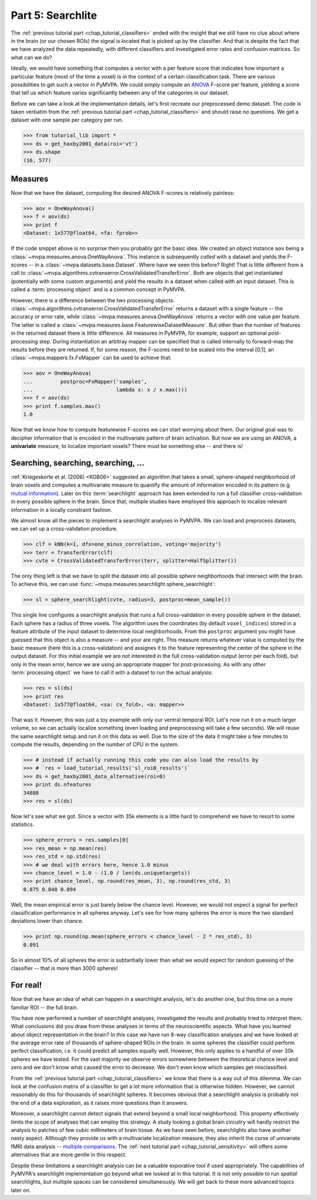 .. -*- mode: rst; fill-column: 78; indent-tabs-mode: nil -*-
.. ex: set sts=4 ts=4 sw=4 et tw=79:
  ### ### ### ### ### ### ### ### ### ### ### ### ### ### ### ### ### ### ###
  #
  #   See COPYING file distributed along with the PyMVPA package for the
  #   copyright and license terms.
  #
  ### ### ### ### ### ### ### ### ### ### ### ### ### ### ### ### ### ### ###

.. index:: Tutorial
.. _chap_tutorial_searchlight:

******************
Part 5: Searchlite
******************

The :ref:`previous tutorial part <chap_tutorial_classifiers>` ended with
the insight that we still have no clue about where in the brain (or our
chosen ROIs) the signal is located that is picked up by the classifier.
And that is despite the fact that we have analyzed the data repeatedly,
with different classifiers and investigated error rates and confusion
matrices. So what can we do?

Ideally, we would have something that computes a vector with a per feature
score that indicates how important a particular feature (most of the time a
voxel) is in the context of a certain classification task. There are various
possibilities to get such a vector in PyMVPA. We could simply compute an
ANOVA_ F-score per feature, yielding a score that tell us which feature
varies significantly between any of the categories in our dataset. 

.. _ANOVA: http://en.wikipedia.org/wiki/Analysis_of_variance

Before we can take a look at the implementation details, let's first
recreate our preprocessed demo dataset. The code is taken verbatim from the 
:ref:`previous tutorial part <chap_tutorial_classifiers>` and should raise
no questions. We get a dataset with one sample per category per run.

>>> from tutorial_lib import *
>>> ds = get_haxby2001_data(roi='vt')
>>> ds.shape
(16, 577)


Measures
--------

Now that we have the dataset, computing the desired ANOVA F-scores is
relatively painless:

>>> aov = OneWayAnova()
>>> f = aov(ds)
>>> print f
<Dataset: 1x577@float64, <fa: fprob>>

If the code snippet above is no surprise then you probably got the basic
idea. We created an object instance ``aov`` being a
:class:`~mvpa.measures.anova.OneWayAnova`. This instance is subsequently
*called* with a dataset and yields the F-scores -- in a
:class:`~mvpa.datasets.base.Dataset`. Where have we seen this before?
Right! That is little different from a call to
:class:`~mvpa.algorithms.cvtranserror.CrossValidatedTransferError`.
Both are objects that get instantiated (potentially with some custom
arguments) and yield the results in a dataset when called with an input
dataset. This is called a :term:`processing object` and is a common
concept in PyMVPA.

However, there is a difference between the two processing objects.
:class:`~mvpa.algorithms.cvtranserror.CrossValidatedTransferError` returns
a dataset with a single feature -- the accuracy or error rate, while
:class:`~mvpa.measures.anova.OneWayAnova` returns a vector with one value
per feature. The latter is called a
:class:`~mvpa.measures.base.FeaturewiseDatasetMeasure`. But other than the
number of features in the returned dataset there is little difference. All
measures in PyMVPA, for example, support an optional post-processing step.
During instantiation an arbitray mapper can be specified that is called
internally to forward-map the results before they are returned. If, for
some reason, the F-scores need to be scaled into the interval [0,1], an
:class:`~mvpa.mappers.fx.FxMapper` can be used to achieve that:

>>> aov = OneWayAnova(
...         postproc=FxMapper('samples',
...                           lambda x: x / x.max()))
>>> f = aov(ds)
>>> print f.samples.max()
1.0

.. exercise::

  Map the F-scores back into a brain volume and look at their distribution
  in the ventral temporal ROI.

Now that we know how to compute featurewise F-scores we can start worrying
about them. Our original goal was to decipher information that is encoded
in the multivariate pattern of brain activation. But now we are using an
ANOVA, a **univariate** measure, to localize important voxels? There must
be something else -- and there is!


Searching, searching, searching, ...
------------------------------------

:ref:`Kriegeskorte et al. (2006) <KGB06>` suggested an algorithm that takes
a small, sphere-shaped neighborhood of brain voxels and computes a
multivariate measure to quantify the amount of information encoded in its
pattern (e.g.  `mutual information`_). Later on this :term:`searchlight`
approach has been extended to run a full classifier cross-validation in
every possible sphere in the brain. Since that, multiple studies have
employed this approach to localize relevant information in a locally
constraint fashion.

.. _mutual information: http://en.wikipedia.org/wiki/Mutual_information

We almost know all the pieces to implement a searchlight analyses in
PyMVPA. We can load and preprocess datasets, we can set up a
cross-validation procedure.

>>> clf = kNN(k=1, dfx=one_minus_correlation, voting='majority')
>>> terr = TransferError(clf)
>>> cvte = CrossValidatedTransferError(terr, splitter=HalfSplitter())

The only thing left is that we have to split the dataset into all possible
sphere neighborhoods that intersect with the brain. To achieve this, we
can use :func:`~mvpa.measures.searchlight.sphere_searchlight`:

>>> sl = sphere_searchlight(cvte, radius=3, postproc=mean_sample())

This single line configures a searchlight analysis that runs a full
cross-validation in every possible sphere in the dataset. Each sphere has a
radius of three voxels. The algorithm uses the coordinates (by default
``voxel_indices``) stored in a feature attribute of the input dataset to
determine local neighborhoods. From the ``postproc`` argument you might
have guessed that this object is also a measure -- and your are right. This
measure returns whatever value is computed by the basic measure (here this
is a cross-validation) and assignes it to the feature representing the
center of the sphere in the output dataset. For this initial example we are
not interested in the full cross-validation output (error per each fold),
but only in the mean error, hence we are using an appropriate mapper for
post-processing. As with any other :term:`processing object` we have to
call it with a dataset to run the actual analysis:

>>> res = sl(ds)
>>> print res
<Dataset: 1x577@float64, <sa: cv_fold>, <a: mapper>>

That was it. However, this was just a toy example with only our ventral
temporal ROI. Let's now run it on a much larger volume, so we can actually
localize something (even loading and preprocessing will take a few seconds).
We will reuse the same searchlight setup and run it on this data as well.
Due to the size of the data it might take a few minutes to compute the
results, depending on the number of CPU in the system.

>>> # instead if actually running this code you can also load the results by
>>> # `res = load_tutorial_results('sl_roi0_results')`
>>> ds = get_haxby2001_data_alternative(roi=0)
>>> print ds.nfeatures
34888
>>> res = sl(ds)

Now let's see what we got. Since a vector with 35k elements is a little
hard to comprehend we have to resort to some statistics.

>>> sphere_errors = res.samples[0]
>>> res_mean = np.mean(res)
>>> res_std = np.std(res)
>>> # we deal with errors here, hence 1.0 minus
>>> chance_level = 1.0 - (1.0 / len(ds.uniquetargets))
>>> print chance_level, np.round(res_mean, 3), np.round(res_std, 3)
0.875 0.848 0.094

Well, the mean empirical error is just barely below the chance level.
However, we would not expect a signal for perfect classification
performance in all spheres anyway. Let's see for how many spheres the error
is more the two standard deviations lower than chance.

>>> print np.round(np.mean(sphere_errors < chance_level - 2 * res_std), 3)
0.091

So in almost 10% of all spheres the error is subtantially lower than what
we would expect for random guessing of the classifier -- that is more than
3000 spheres!

.. exercise::

  Look at the distribution of the errors
  (hint: ``hist(sphere_errors, bins=np.linspace(0, 1, 18))``.
  What do you think in how many spheres the classifier actually picked up
  real signal? What would be a good value to threshold the errors to
  distinguish false from true positives? Think of it in the context of
  statistical testing of fMRI data results. What problems are we facing
  here?

  Once you are done thinking about that -- and only *after* you're done,
  project the sphere error map back into the fMRI volume and look at it as
  a brain overlay in your favorite viewer (hint: you might want to store
  accuracies instead of errors, if your viewer cannot visualize the lower
  tail of the distribution:
  ``map2nifti(ds, 1.0 - sphere_errors).save('sl.nii.gz')``).
  Did looking at the image change your mind?

..
 # figure for the error distribution (emprical and binomial)
 bins = 18
 distr = []
 for i in xrange(100):
     # random binomial variable with errors for each sphere
     r= 1.0 - (stats.binom.rvs(len(ds),
                               1.0 / len(ds.uniquetargets),
                               size=ds.nfeatures) / float(len(ds)))
     distr.append(histogram(r, range=(0, 1), bins=bins, normed=True)[0])
 distr = np.array(distr)
 loc = hist(sphere_errors, range=(0, 1), bins=bins, normed=True)[1]
 plot(loc[:-1] + 1.0/bins/2, distr.mean(axis=0), 'rx--')
 ylim(0,6)
 axvline(0.875, color='red', linestyle='--')
 axvline(res_mean, color='0.3', linestyle='--')

For real!
---------

Now that we have an idea of what can happen in a searchlight analysis,
let's do another one, but this time on a more familiar ROI -- the full brain.

.. exercise::

  Load the dataset with ``get_haxby2001_data_alternative(roi='brain')``
  this will apply any required preprocessing for you. Now run a searchlight
  analysis for radii 0, 1 and 3. For each resulting error map look at the
  distribution of values, project them back into the fMRI volume and
  compare them. How does the distribution change with radius and how does
  it compare to results of the previous exercise? What would be a good
  choice for the threshold in this case?


You have now performed a number of searchlight analyses, investigated the
results and probably tried to interpret them. What conclusions did you draw
from these analyses in terms of the neuroscientific aspects. What have you
learned about object representation in the brain? In this case we have run
8-way classification analyses and we have looked at the average error rate
of thousands of sphere-shaped ROIs in the brain. In some spheres the
classifier could perform perfect classification, i.e. it could predict all
samples equally well. However, this only applies to a handful of over 30k
spheres we have tested. For the vast majority we observe errors somewhere
between the theoretical chance level and zero and we don't know what caused
the error to decrease. We don't even know which samples get misclassified.

From the :ref:`previous tutorial part <chap_tutorial_classifiers>` we know
that there is a way out of this dilemma. We can look at the confusion
matrix of a classifier to get a lot more information that is otherwise
hidden. However, we cannot reasonably do this for thousands of searchlight
spheres. It becomes obvious that a searchlight analysis is probably not the
end of a data exploration, as it raises more questions than it answers.

Moreover, a searchlight cannot detect signals that extend beyond a small
local neighborhood. This property effectively limits the scope of analyses
that can employ this strategy. A study looking a global brain circuitry
will hardly restrict the analysis to patches of few cubic millimeters of
brain tissue. As we have seen before, searchlights also have another nasty
aspect. Although they provide us with a multivariate localization measure,
they also inherit the curse of univariate fMRI data analysis -- `multiple
comparisons`_. The :ref:`next tutorial part <chap_tutorial_sensitivity>`
will offers some alternatives that are more gentle in this respect.

.. _multiple comparisons: http://en.wikipedia.org/wiki/Multiple_comparisons

Despite these limitations a searchlight analysis can be a valuable
exporative tool if used appropriately. The capabilities of PyMVPA's searchlight
implementation go beyond what we looked at in this tutorial. It is not only
possible to run *spatial* searchlights, but multiple spaces can be
considered simultaneously. We will get back to these more advanced topics later
on.



.. only:: html

  References
  ==========

  .. autosummary::
     :toctree: generated

     ~mvpa.measures.searchlight.Searchlight
     ~mvpa.measures.searchlight.sphere_searchlight
